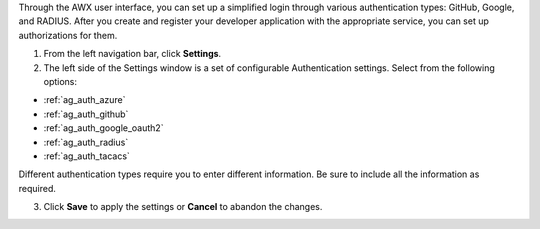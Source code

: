 Through the AWX user interface, you can set up a simplified login through various authentication types: GitHub, Google, and RADIUS. After you create and register your developer application with the appropriate service, you can set up authorizations for them.

1. From the left navigation bar, click **Settings**. 

2. The left side of the Settings window is a set of configurable Authentication settings. Select from the following options:

- :ref:`ag_auth_azure` 
- :ref:`ag_auth_github`
- :ref:`ag_auth_google_oauth2` 
- :ref:`ag_auth_radius`
- :ref:`ag_auth_tacacs`

Different authentication types require you to enter different information. Be sure to include all the information as required.

3. Click **Save** to apply the settings or **Cancel** to abandon the changes.